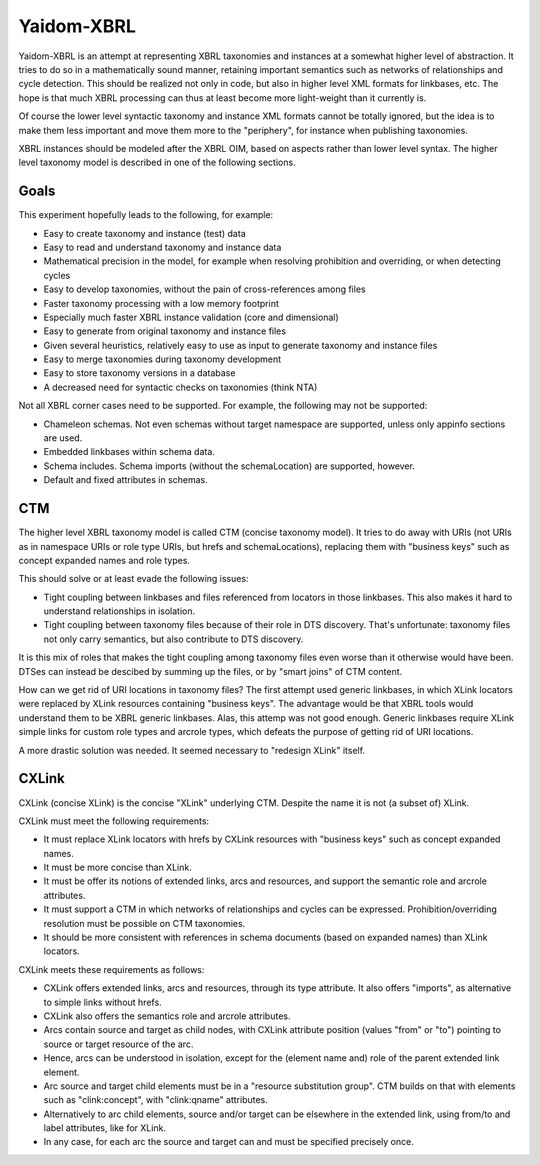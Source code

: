 ===========
Yaidom-XBRL
===========

Yaidom-XBRL is an attempt at representing XBRL taxonomies and instances at a somewhat higher level of abstraction.
It tries to do so in a mathematically sound manner, retaining important semantics such as networks of relationships and cycle detection.
This should be realized not only in code, but also in higher level XML formats for linkbases, etc.
The hope is that much XBRL processing can thus at least become more light-weight than it currently is.

Of course the lower level syntactic taxonomy and instance XML formats cannot be totally ignored, but the idea is
to make them less important and move them more to the "periphery", for instance when publishing taxonomies.

XBRL instances should be modeled after the XBRL OIM, based on aspects rather than lower level syntax. The higher level
taxonomy model is described in one of the following sections.


Goals
=====

This experiment hopefully leads to the following, for example:

* Easy to create taxonomy and instance (test) data
* Easy to read and understand taxonomy and instance data
* Mathematical precision in the model, for example when resolving prohibition and overriding, or when detecting cycles
* Easy to develop taxonomies, without the pain of cross-references among files
* Faster taxonomy processing with a low memory footprint
* Especially much faster XBRL instance validation (core and dimensional)
* Easy to generate from original taxonomy and instance files
* Given several heuristics, relatively easy to use as input to generate taxonomy and instance files
* Easy to merge taxonomies during taxonomy development
* Easy to store taxonomy versions in a database
* A decreased need for syntactic checks on taxonomies (think NTA)

Not all XBRL corner cases need to be supported. For example, the following may not be supported:

* Chameleon schemas. Not even schemas without target namespace are supported, unless only appinfo sections are used.
* Embedded linkbases within schema data.
* Schema includes. Schema imports (without the schemaLocation) are supported, however.
* Default and fixed attributes in schemas.


CTM
===

The higher level XBRL taxonomy model is called CTM (concise taxonomy model). It tries to do away with URIs
(not URIs as in namespace URIs or role type URIs, but hrefs and schemaLocations), replacing them with "business keys"
such as concept expanded names and role types.

This should solve or at least evade the following issues:

* Tight coupling between linkbases and files referenced from locators in those linkbases. This also makes it hard to understand relationships in isolation.
* Tight coupling between taxonomy files because of their role in DTS discovery. That's unfortunate: taxonomy files not only carry semantics, but also contribute to DTS discovery.

It is this mix of roles that makes the tight coupling among taxonomy files even worse than it otherwise would have been.
DTSes can instead be descibed by summing up the files, or by "smart joins" of CTM content.

How can we get rid of URI locations in taxonomy files? The first attempt used generic linkbases, in which XLink locators
were replaced by XLink resources containing "business keys". The advantage would be that XBRL tools would understand
them to be XBRL generic linkbases. Alas, this attemp was not good enough. Generic linkbases require XLink simple links for
custom role types and arcrole types, which defeats the purpose of getting rid of URI locations.

A more drastic solution was needed. It seemed necessary to "redesign XLink" itself.


CXLink
======

CXLink (concise XLink) is the concise "XLink" underlying CTM. Despite the name it is not (a subset of) XLink.

CXLink must meet the following requirements:

* It must replace XLink locators with hrefs by CXLink resources with "business keys" such as concept expanded names.
* It must be more concise than XLink.
* It must be offer its notions of extended links, arcs and resources, and support the semantic role and arcrole attributes.
* It must support a CTM in which networks of relationships and cycles can be expressed. Prohibition/overriding resolution must be possible on CTM taxonomies.
* It should be more consistent with references in schema documents (based on expanded names) than XLink locators.

CXLink meets these requirements as follows:

* CXLink offers extended links, arcs and resources, through its type attribute. It also offers "imports", as alternative to simple links without hrefs.
* CXLink also offers the semantics role and arcrole attributes.
* Arcs contain source and target as child nodes, with CXLink attribute position (values "from" or "to") pointing to source or target resource of the arc.
* Hence, arcs can be understood in isolation, except for the (element name and) role of the parent extended link element.
* Arc source and target child elements must be in a "resource substitution group". CTM builds on that with elements such as "clink:concept", with "clink:qname" attributes.
* Alternatively to arc child elements, source and/or target can be elsewhere in the extended link, using from/to and label attributes, like for XLink.
* In any case, for each arc the source and target can and must be specified precisely once.
